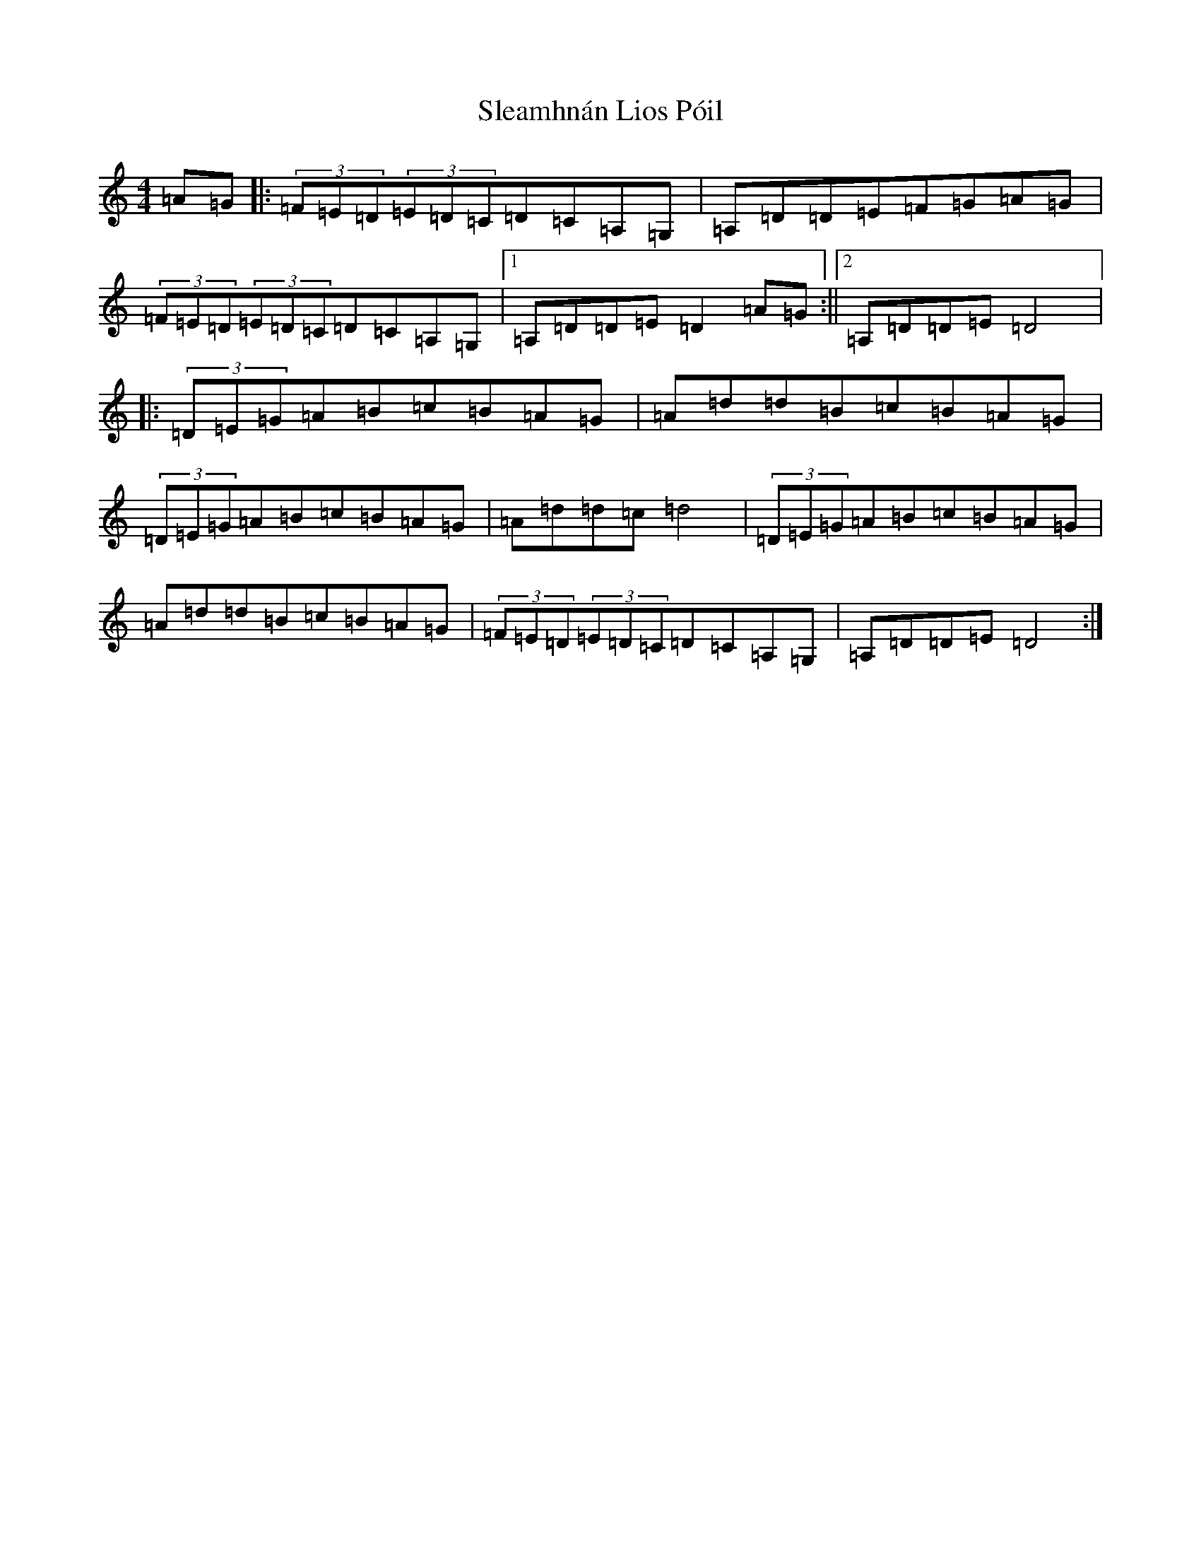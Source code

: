 X: 16032
T: Sleamhnán Lios Póil
S: https://thesession.org/tunes/20965#setting41756
Z: D Major
R: slide
M:4/4
L:1/8
K: C Major
=A=G|:(3=F=E=D(3=E=D=C=D=C=A,=G,|=A,=D=D=E=F=G=A=G|(3=F=E=D(3=E=D=C=D=C=A,=G,|1=A,=D=D=E=D2=A=G:||2=A,=D=D=E=D4|:(3=D=E=G=A=B=c=B=A=G|=A=d=d=B=c=B=A=G|(3=D=E=G=A=B=c=B=A=G|=A=d=d=c=d4|(3=D=E=G=A=B=c=B=A=G|=A=d=d=B=c=B=A=G|(3=F=E=D(3=E=D=C=D=C=A,=G,|=A,=D=D=E=D4:|